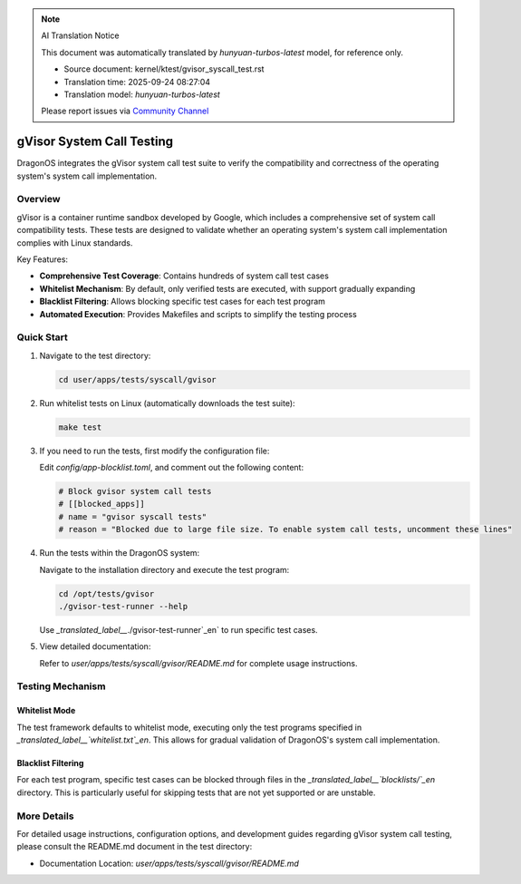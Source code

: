 .. note:: AI Translation Notice

   This document was automatically translated by `hunyuan-turbos-latest` model, for reference only.

   - Source document: kernel/ktest/gvisor_syscall_test.rst

   - Translation time: 2025-09-24 08:27:04

   - Translation model: `hunyuan-turbos-latest`


   Please report issues via `Community Channel <https://github.com/DragonOS-Community/DragonOS/issues>`_

==============================
gVisor System Call Testing
==============================

DragonOS integrates the gVisor system call test suite to verify the compatibility and correctness of the operating system's system call implementation.

Overview
========

gVisor is a container runtime sandbox developed by Google, which includes a comprehensive set of system call compatibility tests. These tests are designed to validate whether an operating system's system call implementation complies with Linux standards.

Key Features:

- **Comprehensive Test Coverage**: Contains hundreds of system call test cases
- **Whitelist Mechanism**: By default, only verified tests are executed, with support gradually expanding
- **Blacklist Filtering**: Allows blocking specific test cases for each test program
- **Automated Execution**: Provides Makefiles and scripts to simplify the testing process

Quick Start
==========

1. Navigate to the test directory:

   .. code-block:: bash

      cd user/apps/tests/syscall/gvisor

2. Run whitelist tests on Linux (automatically downloads the test suite):

   .. code-block:: bash

      make test

3. If you need to run the tests, first modify the configuration file:

   Edit `config/app-blocklist.toml`, and comment out the following content:

   .. code-block:: toml

      # Block gvisor system call tests
      # [[blocked_apps]]
      # name = "gvisor syscall tests"
      # reason = "Blocked due to large file size. To enable system call tests, uncomment these lines"

4. Run the tests within the DragonOS system:

   Navigate to the installation directory and execute the test program:

   .. code-block:: bash

      cd /opt/tests/gvisor
      ./gvisor-test-runner --help

   Use `_translated_label__`./gvisor-test-runner`_en` to run specific test cases.

5. View detailed documentation:

   Refer to `user/apps/tests/syscall/gvisor/README.md` for complete usage instructions.

Testing Mechanism
==========

Whitelist Mode
-----------

The test framework defaults to whitelist mode, executing only the test programs specified in `_translated_label__`whitelist.txt`_en`. This allows for gradual validation of DragonOS's system call implementation.

Blacklist Filtering
-----------

For each test program, specific test cases can be blocked through files in the `_translated_label__`blocklists/`_en` directory. This is particularly useful for skipping tests that are not yet supported or are unstable.

More Details
==============

For detailed usage instructions, configuration options, and development guides regarding gVisor system call testing, please consult the README.md document in the test directory:

- Documentation Location: `user/apps/tests/syscall/gvisor/README.md`
